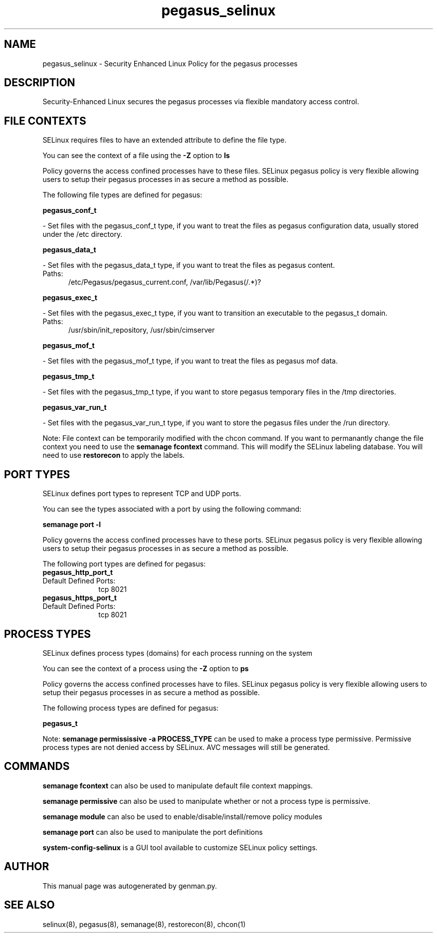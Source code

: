 .TH  "pegasus_selinux"  "8"  "pegasus" "dwalsh@redhat.com" "pegasus SELinux Policy documentation"
.SH "NAME"
pegasus_selinux \- Security Enhanced Linux Policy for the pegasus processes
.SH "DESCRIPTION"

Security-Enhanced Linux secures the pegasus processes via flexible mandatory access
control.  

.SH FILE CONTEXTS
SELinux requires files to have an extended attribute to define the file type. 
.PP
You can see the context of a file using the \fB\-Z\fP option to \fBls\bP
.PP
Policy governs the access confined processes have to these files. 
SELinux pegasus policy is very flexible allowing users to setup their pegasus processes in as secure a method as possible.
.PP 
The following file types are defined for pegasus:


.EX
.PP
.B pegasus_conf_t 
.EE

- Set files with the pegasus_conf_t type, if you want to treat the files as pegasus configuration data, usually stored under the /etc directory.


.EX
.PP
.B pegasus_data_t 
.EE

- Set files with the pegasus_data_t type, if you want to treat the files as pegasus content.

.br
.TP 5
Paths: 
/etc/Pegasus/pegasus_current\.conf, /var/lib/Pegasus(/.*)?

.EX
.PP
.B pegasus_exec_t 
.EE

- Set files with the pegasus_exec_t type, if you want to transition an executable to the pegasus_t domain.

.br
.TP 5
Paths: 
/usr/sbin/init_repository, /usr/sbin/cimserver

.EX
.PP
.B pegasus_mof_t 
.EE

- Set files with the pegasus_mof_t type, if you want to treat the files as pegasus mof data.


.EX
.PP
.B pegasus_tmp_t 
.EE

- Set files with the pegasus_tmp_t type, if you want to store pegasus temporary files in the /tmp directories.


.EX
.PP
.B pegasus_var_run_t 
.EE

- Set files with the pegasus_var_run_t type, if you want to store the pegasus files under the /run directory.


.PP
Note: File context can be temporarily modified with the chcon command.  If you want to permanantly change the file context you need to use the 
.B semanage fcontext 
command.  This will modify the SELinux labeling database.  You will need to use
.B restorecon
to apply the labels.

.SH PORT TYPES
SELinux defines port types to represent TCP and UDP ports. 
.PP
You can see the types associated with a port by using the following command: 

.B semanage port -l

.PP
Policy governs the access confined processes have to these ports. 
SELinux pegasus policy is very flexible allowing users to setup their pegasus processes in as secure a method as possible.
.PP 
The following port types are defined for pegasus:

.EX
.TP 5
.B pegasus_http_port_t 
.TP 10
.EE


Default Defined Ports:
tcp 8021
.EE

.EX
.TP 5
.B pegasus_https_port_t 
.TP 10
.EE


Default Defined Ports:
tcp 8021
.EE
.SH PROCESS TYPES
SELinux defines process types (domains) for each process running on the system
.PP
You can see the context of a process using the \fB\-Z\fP option to \fBps\bP
.PP
Policy governs the access confined processes have to files. 
SELinux pegasus policy is very flexible allowing users to setup their pegasus processes in as secure a method as possible.
.PP 
The following process types are defined for pegasus:

.EX
.B pegasus_t 
.EE
.PP
Note: 
.B semanage permississive -a PROCESS_TYPE 
can be used to make a process type permissive. Permissive process types are not denied access by SELinux. AVC messages will still be generated.

.SH "COMMANDS"
.B semanage fcontext
can also be used to manipulate default file context mappings.
.PP
.B semanage permissive
can also be used to manipulate whether or not a process type is permissive.
.PP
.B semanage module
can also be used to enable/disable/install/remove policy modules

.B semanage port
can also be used to manipulate the port definitions

.PP
.B system-config-selinux 
is a GUI tool available to customize SELinux policy settings.

.SH AUTHOR	
This manual page was autogenerated by genman.py.

.SH "SEE ALSO"
selinux(8), pegasus(8), semanage(8), restorecon(8), chcon(1)
